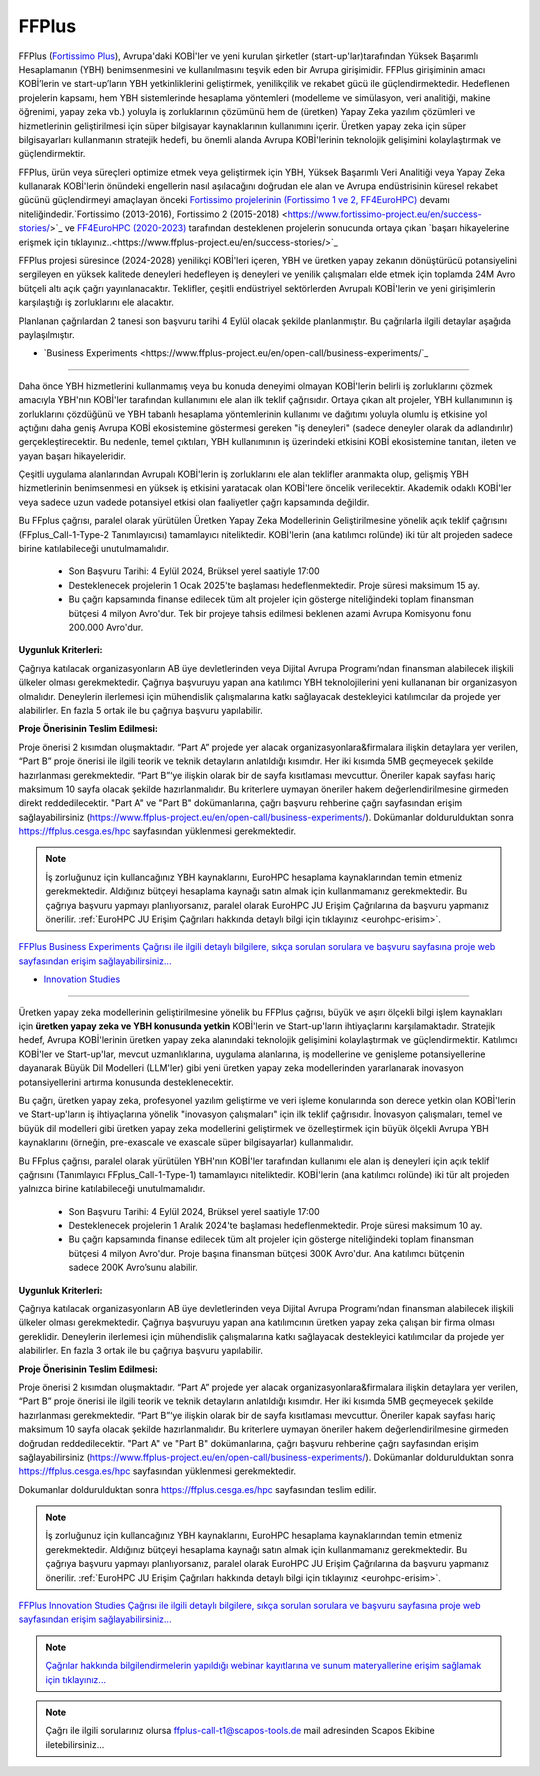 .. _ffplus-opencall:

===========
FFPlus
===========

FFPlus (`Fortissimo Plus <https://www.ffplus-project.eu/>`_), Avrupa'daki KOBİ'ler ve yeni kurulan şirketler (start-up'lar)tarafından Yüksek Başarımlı Hesaplamanın (YBH) benimsenmesini ve kullanılmasını teşvik eden bir Avrupa girişimidir. FFPlus girişiminin amacı KOBİ’lerin ve start-up’ların YBH yetkinliklerini geliştirmek, yenilikçilik ve rekabet gücü ile güçlendirmektedir. Hedeflenen projelerin kapsamı, hem YBH sistemlerinde hesaplama yöntemleri (modelleme ve simülasyon, veri analitiği, makine öğrenimi, yapay zeka vb.) yoluyla iş zorluklarının çözümünü hem de (üretken) Yapay Zeka yazılım çözümleri ve hizmetlerinin geliştirilmesi için süper bilgisayar kaynaklarının kullanımını içerir. Üretken yapay zeka için süper bilgisayarları kullanmanın stratejik hedefi, bu önemli alanda Avrupa KOBİ'lerinin teknolojik gelişimini kolaylaştırmak ve güçlendirmektir.

FFPlus, ürün veya süreçleri optimize etmek veya geliştirmek için YBH, Yüksek Başarımlı Veri Analitiği veya Yapay Zeka kullanarak KOBİ'lerin önündeki engellerin nasıl aşılacağını doğrudan ele alan ve Avrupa endüstrisinin küresel rekabet gücünü güçlendirmeyi amaçlayan önceki `Fortissimo projelerinin (Fortissimo 1 ve 2, FF4EuroHPC) <https://www.fortissimo-project.eu/>`_ devamı niteliğindedir.`Fortissimo (2013-2016), Fortissimo 2 (2015-2018) <https://www.fortissimo-project.eu/en/success-stories/>`_ ve `FF4EuroHPC (2020-2023) <https://www.ff4eurohpc.eu/en/success-stories/>`_ tarafından desteklenen projelerin sonucunda ortaya çıkan `başarı hikayelerine erişmek için tıklayınız..<https://www.ffplus-project.eu/en/success-stories/>`_ 

FFPlus projesi süresince (2024-2028) yenilikçi KOBİ'leri içeren, YBH ve üretken yapay zekanın dönüştürücü potansiyelini sergileyen en yüksek kalitede deneyleri hedefleyen iş deneyleri ve yenilik çalışmaları elde etmek için toplamda 24M Avro bütçeli altı açık çağrı yayınlanacaktır. Teklifler, çeşitli endüstriyel sektörlerden Avrupalı KOBİ'lerin ve yeni girişimlerin karşılaştığı iş zorluklarını ele alacaktır.

Planlanan çağrılardan 2 tanesi son başvuru tarihi 4 Eylül olacak şekilde planlanmıştır. Bu çağrılarla ilgili detaylar aşağıda paylaşılmıştır. 


* `Business Experiments <https://www.ffplus-project.eu/en/open-call/business-experiments/`_
----------------------------------------------------------------------------------------------------

Daha önce YBH hizmetlerini kullanmamış veya bu konuda deneyimi olmayan KOBİ'lerin belirli iş zorluklarını çözmek amacıyla YBH'nın KOBİ'ler tarafından kullanımını ele alan ilk teklif çağrısıdır. Ortaya çıkan alt projeler, YBH kullanımının iş zorluklarını çözdüğünü ve YBH tabanlı hesaplama yöntemlerinin kullanımı ve dağıtımı yoluyla olumlu iş etkisine yol açtığını daha geniş Avrupa KOBİ ekosistemine göstermesi gereken "iş deneyleri" (sadece deneyler olarak da adlandırılır) gerçekleştirecektir. Bu nedenle, temel çıktıları, YBH kullanımının iş üzerindeki etkisini KOBİ ekosistemine tanıtan, ileten ve yayan başarı hikayeleridir.

Çeşitli uygulama alanlarından Avrupalı KOBİ'lerin iş zorluklarını ele alan teklifler aranmakta olup, gelişmiş YBH hizmetlerinin benimsenmesi en yüksek iş etkisini yaratacak olan KOBİ'lere öncelik verilecektir. Akademik odaklı KOBİ'ler veya sadece uzun vadede potansiyel etkisi olan faaliyetler çağrı kapsamında değildir.

Bu FFplus çağrısı, paralel olarak yürütülen Üretken Yapay Zeka Modellerinin Geliştirilmesine yönelik açık teklif çağrısını (FFplus_Call-1-Type-2 Tanımlayıcısı) tamamlayıcı niteliktedir. KOBİ'lerin (ana katılımcı rolünde) iki tür alt projeden sadece birine katılabileceği unutulmamalıdır.

  * Son Başvuru Tarihi: 4 Eylül 2024, Brüksel yerel saatiyle 17:00

  * Desteklenecek projelerin 1 Ocak 2025'te başlaması hedeflenmektedir. Proje süresi maksimum 15 ay.

  * Bu çağrı kapsamında finanse edilecek tüm alt projeler için gösterge niteliğindeki toplam finansman bütçesi 4 milyon Avro'dur. Tek bir projeye tahsis edilmesi beklenen azami Avrupa Komisyonu fonu 200.000 Avro'dur.

**Uygunluk Kriterleri:**

Çağrıya katılacak organizasyonların AB üye devletlerinden veya Dijital Avrupa Programı’ndan finansman alabilecek ilişkili ülkeler olması gerekmektedir. Çağrıya başvuruyu yapan ana katılımcı YBH teknolojilerini yeni kullananan bir organizasyon olmalıdır. Deneylerin  ilerlemesi için mühendislik çalışmalarına katkı sağlayacak destekleyici katılımcılar da projede yer alabilirler.  En fazla 5 ortak ile bu çağrıya başvuru yapılabilir. 

**Proje Önerisinin Teslim Edilmesi:**

Proje önerisi 2 kısımdan oluşmaktadır. “Part A” projede yer alacak organizasyonlara&firmalara ilişkin detaylara yer verilen, “Part B” proje önerisi ile ilgili teorik ve teknik detayların anlatıldığı kısımdır. Her iki kısımda 5MB geçmeyecek şekilde hazırlanması gerekmektedir. “Part B”‘ye ilişkin olarak bir de sayfa kısıtlaması mevcuttur. Öneriler kapak sayfası hariç maksimum 10 sayfa olacak şekilde hazırlanmalıdır. Bu kriterlere uymayan öneriler hakem değerlendirilmesine girmeden direkt reddedilecektir. "Part A" ve "Part B" dokümanlarına, çağrı başvuru rehberine çağrı sayfasından erişim sağlayabilirsiniz (https://www.ffplus-project.eu/en/open-call/business-experiments/). Dokümanlar doldurulduktan sonra https://ffplus.cesga.es/hpc sayfasından yüklenmesi gerekmektedir. 

.. note::
  
  İş zorluğunuz için kullancağınız YBH kaynaklarını, EuroHPC hesaplama kaynaklarından temin etmeniz gerekmektedir. Aldığınız bütçeyi hesaplama kaynağı satın almak için kullanmamanız gerekmektedir.  Bu çağrıya başvuru yapmayı planlıyorsanız, paralel olarak EuroHPC JU Erişim Çağrılarına da başvuru yapmanız önerilir. :ref:`EuroHPC JU Erişim Çağrıları hakkında detaylı bilgi için tıklayınız <eurohpc-erisim>`.

`FFPlus Business Experiments Çağrısı ile ilgili detaylı bilgilere, sıkça sorulan sorulara ve başvuru sayfasına proje web sayfasından erişim sağlayabilirsiniz... <https://www.ffplus-project.eu/en/open-call/business-experiments>`_


* `Innovation Studies <https://www.ffplus-project.eu/en/open-call/innovation-studies/>`_
----------------------------------------------------------------------------------------------------

Üretken yapay zeka modellerinin geliştirilmesine yönelik bu FFPlus çağrısı, büyük ve aşırı ölçekli bilgi işlem kaynakları için **üretken yapay zeka ve YBH konusunda yetkin** KOBİ'lerin ve Start-up'ların ihtiyaçlarını karşılamaktadır. Stratejik hedef, Avrupa KOBİ'lerinin üretken yapay zeka alanındaki teknolojik gelişimini kolaylaştırmak ve güçlendirmektir. Katılımcı KOBİ'ler ve Start-up'lar, mevcut uzmanlıklarına, uygulama alanlarına, iş modellerine ve genişleme potansiyellerine dayanarak Büyük Dil Modelleri (LLM'ler) gibi yeni üretken yapay zeka modellerinden yararlanarak inovasyon potansiyellerini artırma konusunda desteklenecektir.

Bu çağrı, üretken yapay zeka, profesyonel yazılım geliştirme ve veri işleme konularında son derece yetkin olan KOBİ'lerin ve Start-up'ların iş ihtiyaçlarına yönelik "inovasyon çalışmaları" için ilk teklif çağrısıdır. İnovasyon çalışmaları, temel ve büyük dil modelleri gibi üretken yapay zeka modellerini geliştirmek ve özelleştirmek için büyük ölçekli Avrupa YBH kaynaklarını (örneğin, pre-exascale ve exascale süper bilgisayarlar) kullanmalıdır.

Bu FFplus çağrısı, paralel olarak yürütülen YBH'nın KOBİ'ler tarafından kullanımı ele alan iş deneyleri için açık teklif çağrısını (Tanımlayıcı FFplus_Call-1-Type-1) tamamlayıcı niteliktedir. KOBİ'lerin (ana katılımcı rolünde) iki tür alt projeden yalnızca birine katılabileceği unutulmamalıdır.


  * Son Başvuru Tarihi: 4 Eylül 2024, Brüksel yerel saatiyle 17:00

  * Desteklenecek projelerin 1 Aralık 2024'te başlaması hedeflenmektedir. Proje süresi maksimum 10 ay.

  * Bu çağrı kapsamında finanse edilecek tüm alt projeler için gösterge niteliğindeki toplam finansman bütçesi 4 milyon Avro'dur. Proje başına finansman bütçesi 300K Avro'dur. Ana katılımcı bütçenin sadece 200K Avro’sunu alabilir.

**Uygunluk Kriterleri:**

Çağrıya katılacak organizasyonların AB üye devletlerinden veya Dijital Avrupa Programı’ndan finansman alabilecek ilişkili ülkeler olması gerekmektedir. Çağrıya başvuruyu yapan ana katılımcının üretken yapay zeka çalışan bir firma olması gereklidir. Deneylerin  ilerlemesi için mühendislik çalışmalarına katkı sağlayacak destekleyici katılımcılar da projede yer alabilirler.  En fazla 3 ortak ile bu çağrıya başvuru yapılabilir. 

**Proje Önerisinin Teslim Edilmesi:**

Proje önerisi 2 kısımdan oluşmaktadır. “Part A” projede yer alacak organizasyonlara&firmalara ilişkin detaylara yer verilen, “Part B” proje önerisi ile ilgili teorik ve teknik detayların anlatıldığı kısımdır. Her iki kısımda 5MB geçmeyecek şekilde hazırlanması gerekmektedir. “Part B”‘ye ilişkin olarak bir de sayfa kısıtlaması mevcuttur. Öneriler kapak sayfası hariç maksimum 10 sayfa olacak şekilde hazırlanmalıdır. Bu kriterlere uymayan öneriler hakem değerlendirilmesine girmeden doğrudan reddedilecektir. "Part A" ve "Part B" dokümanlarına, çağrı başvuru rehberine çağrı sayfasından erişim sağlayabilirsiniz (https://www.ffplus-project.eu/en/open-call/business-experiments/). Dokümanlar doldurulduktan sonra https://ffplus.cesga.es/hpc sayfasından yüklenmesi gerekmektedir. 

Dokumanlar doldurulduktan sonra https://ffplus.cesga.es/hpc sayfasından teslim edilir. 

.. note::

  İş zorluğunuz için kullancağınız YBH kaynaklarını, EuroHPC hesaplama kaynaklarından temin etmeniz gerekmektedir. Aldığınız bütçeyi hesaplama kaynağı satın almak için kullanmamanız gerekmektedir.  Bu çağrıya başvuru yapmayı planlıyorsanız, paralel olarak EuroHPC JU Erişim Çağrılarına da başvuru yapmanız önerilir. :ref:`EuroHPC JU Erişim Çağrıları hakkında detaylı bilgi için tıklayınız <eurohpc-erisim>`.


`FFPlus Innovation Studies Çağrısı ile ilgili detaylı bilgilere, sıkça sorulan sorulara ve başvuru sayfasına proje web  sayfasından erişim sağlayabilirsiniz... <https://www.ffplus-project.eu/en/open-call/innovation-studies/>`_

.. note::

  `Çağrılar hakkında bilgilendirmelerin yapıldığı webinar kayıtlarına ve sunum materyallerine erişim sağlamak için tıklayınız... <https://www.ffplus-project.eu/en/news-and-events/news/the-first-open-call-webinars-essential-insights-and-information/>`_


.. note::

  Çağrı ile ilgili sorularınız olursa ffplus-call-t1@scapos-tools.de mail adresinden Scapos Ekibine iletebilirsiniz...